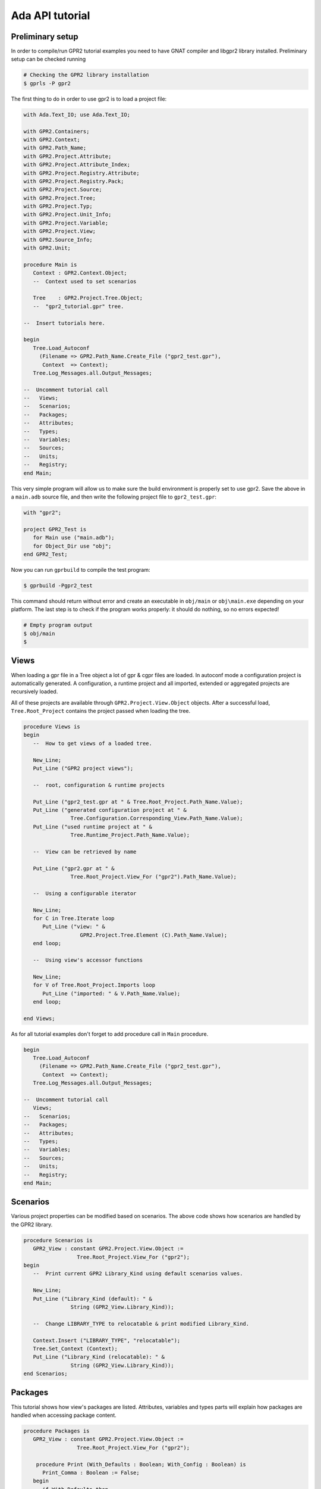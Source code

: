 ****************
Ada API tutorial
****************

Preliminary setup
=================

In order to compile/run GPR2 tutorial examples you need to have GNAT compiler
and libgpr2 library installed. Preliminary setup can be checked running

.. code-block:: shell

   # Checking the GPR2 library installation
   $ gprls -P gpr2


The first thing to do in order to use gpr2 is to load a project file:

.. code-block:: ada

   with Ada.Text_IO; use Ada.Text_IO;

   with GPR2.Containers;
   with GPR2.Context;
   with GPR2.Path_Name;
   with GPR2.Project.Attribute;
   with GPR2.Project.Attribute_Index;
   with GPR2.Project.Registry.Attribute;
   with GPR2.Project.Registry.Pack;
   with GPR2.Project.Source;
   with GPR2.Project.Tree;
   with GPR2.Project.Typ;
   with GPR2.Project.Unit_Info;
   with GPR2.Project.Variable;
   with GPR2.Project.View;
   with GPR2.Source_Info;
   with GPR2.Unit;

   procedure Main is
      Context : GPR2.Context.Object;
      --  Context used to set scenarios

      Tree    : GPR2.Project.Tree.Object;
      --  "gpr2_tutorial.gpr" tree.

   --  Insert tutorials here.

   begin
      Tree.Load_Autoconf
        (Filename => GPR2.Path_Name.Create_File ("gpr2_test.gpr"),
         Context  => Context);
      Tree.Log_Messages.all.Output_Messages;

   --  Uncomment tutorial call
   --   Views;
   --   Scenarios;
   --   Packages;
   --   Attributes;
   --   Types;
   --   Variables;
   --   Sources;
   --   Units;
   --   Registry;
   end Main;

This very simple program will allow us to make sure the build environment is
properly set to use gpr2. Save the above in a ``main.adb`` source file,
and then write the following project file to ``gpr2_test.gpr``:

.. code-block:: ada

   with "gpr2";

   project GPR2_Test is
      for Main use ("main.adb");
      for Object_Dir use "obj";
   end GPR2_Test;

Now you can run ``gprbuild`` to compile the test program:

.. code-block:: shell

    $ gprbuild -Pgpr2_test

This command should return without error and create an executable in
``obj/main`` or ``obj\main.exe`` depending on your platform. The last step is
to check if the program works properly: it should do nothing, so no errors
expected!

.. code-block:: shell

   # Empty program output
   $ obj/main
   $


Views
=====

When loading a gpr file in a Tree object a lot of gpr & cgpr files are loaded.
In autoconf mode a configuration project is automatically generated.
A configuration, a runtime project and all imported,
extended or aggregated projects are recursively loaded.

All of these projects are available through ``GPR2.Project.View.Object`` objects.
After a successful load, ``Tree.Root_Project`` contains the project passed when loading the tree.

.. code-block:: ada

   procedure Views is
   begin
      --  How to get views of a loaded tree.
      
      New_Line;
      Put_Line ("GPR2 project views");
      
      --  root, configuration & runtime projects
      
      Put_Line ("gpr2_test.gpr at " & Tree.Root_Project.Path_Name.Value);
      Put_Line ("generated configuration project at " &
                  Tree.Configuration.Corresponding_View.Path_Name.Value);
      Put_Line ("used runtime project at " &
                  Tree.Runtime_Project.Path_Name.Value);
      
      --  View can be retrieved by name
      
      Put_Line ("gpr2.gpr at " &
                  Tree.Root_Project.View_For ("gpr2").Path_Name.Value);

      --  Using a configurable iterator
 
      New_Line;
      for C in Tree.Iterate loop
         Put_Line ("view: " &
                     GPR2.Project.Tree.Element (C).Path_Name.Value);
      end loop;
      
      --  Using view's accessor functions
      
      New_Line;
      for V of Tree.Root_Project.Imports loop
         Put_Line ("imported: " & V.Path_Name.Value);
      end loop;
      
   end Views;

As for all tutorial examples don't forget to add procedure call in ``Main`` procedure.

.. code-block:: ada

   begin
      Tree.Load_Autoconf
        (Filename => GPR2.Path_Name.Create_File ("gpr2_test.gpr"),
         Context  => Context);
      Tree.Log_Messages.all.Output_Messages;

   --  Uncomment tutorial call
      Views;
   --   Scenarios;
   --   Packages;
   --   Attributes;
   --   Types;
   --   Variables;
   --   Sources;
   --   Units;
   --   Registry;
   end Main;


Scenarios
=========

Various project properties can be modified based on scenarios.
The above code shows how scenarios are handled by the GPR2 library.

.. code-block:: ada

   procedure Scenarios is
      GPR2_View : constant GPR2.Project.View.Object :=
                    Tree.Root_Project.View_For ("gpr2");
   begin
      --  Print current GPR2 Library_Kind using default scenarios values.

      New_Line;
      Put_Line ("Library_Kind (default): " &
                  String (GPR2_View.Library_Kind));

      --  Change LIBRARY_TYPE to relocatable & print modified Library_Kind.

      Context.Insert ("LIBRARY_TYPE", "relocatable");
      Tree.Set_Context (Context);
      Put_Line ("Library_Kind (relocatable): " &
                  String (GPR2_View.Library_Kind));
   end Scenarios;


Packages
========

This tutorial shows how view's packages are listed.
Attributes, variables and types parts will explain how packages are handled
when accessing package content.

.. code-block:: ada

   procedure Packages is
      GPR2_View : constant GPR2.Project.View.Object :=
                    Tree.Root_Project.View_For ("gpr2");

       procedure Print (With_Defaults : Boolean; With_Config : Boolean) is
         Print_Comma : Boolean := False;
      begin
         if With_Defaults then
            Put ("including packages defined by default values: ");
         end if;
         if With_Config then
            Put ("including packages defined by configuration file: ");
         end if;
         for Id of GPR2_View.Packages (With_Defaults, With_Config) loop
            if Print_Comma then
               Put (", ");
            end if;
            Print_Comma := True;
            Put (GPR2.Image (Id));
         end loop;
         New_Line;
      end Print;
   begin
      New_Line;
      Put_Line ("GPR2 project packages");
      Print (False, False);
      Print (True, False);
      Print (False, True);
   end Packages;


Attributes
==========

This tutorial shows how attributes can be accessed or listed.

.. code-block:: ada

   procedure Attributes is
      GPR2_View : constant GPR2.Project.View.Object :=
                    Tree.Root_Project.View_For ("gpr2");

      procedure Print (Attribute : GPR2.Project.Attribute.Object);
      procedure Print (Attribute : GPR2.Project.Attribute.Object) is
         use GPR2;
         use GPR2.Project.Registry.Attribute;
      begin
         Put ("for " & Image (Attribute.Name.Id.Attr));
         if Attribute.Has_Index then
            Put (" (""" & Attribute.Index.Text & """");
            if Attribute.Index.Has_At_Pos then
               Put (" at " & Attribute.Index.At_Pos'Image);
            end if;
            Put (")");
         end if;
         if Attribute.Kind = GPR2.Project.Registry.Attribute.Single then
            Put (" use """ & Attribute.Value.Text & """");
            if Attribute.Value.Has_At_Pos then
               Put (" at " & Attribute.Value.At_Pos'Image);
            end if;
         else
            Put (" use " & GPR2.Containers.Image (Attribute.Values));
         end if;
         Put (";");
         if Attribute.Is_Default then
            Put (" -- default value");
         end if;
         if Attribute.Is_From_Config then
            Put (" -- from configuration project");
         end if;
         New_Line;
      end Print;

   begin
      New_Line;
      Put_Line ("Compiler.Default_Switches (""Ada"") attribute");
      Print
        (GPR2_View.Attribute
           (Name  => GPR2.Project.Registry.Attribute.Compiler.Default_Switches,
            Index => GPR2.Project.Attribute_Index.Create (GPR2.Ada_Language)));

      New_Line;
      Put_Line ("GPR2 project attributes");
      for Attribute of GPR2_View.Attributes loop
         Print (Attribute);
      end loop;
   end Attributes;


Types
=====

This tutorial shows how variables types can be accessed/listed.

.. code-block:: ada

   procedure Types is
      GPR2_View : constant GPR2.Project.View.Object :=
                    Tree.Root_Project.View_For ("gpr2");
 
      procedure Print (Typ : GPR2.Project.Typ.Object) is
         Print_Comma : Boolean := False;
      begin
         Put (String (Typ.Name.Text) & ", values: ");
         for Value of Typ.Values loop
            if Print_Comma then
               Put (", ");
            else
               Print_Comma := True;
            end if;
            Put (Value.Text);
         end loop;
         New_Line;
      end Print;
   begin
      New_Line;
      Put_Line ("GPR2 project types");
      Print (GPR2_View.Typ ("bool"));

      New_Line;
      Put_Line ("GPR2 project types");
      if GPR2_View.Has_Types then
         for Typ of GPR2_View.Types loop
            Print (Typ);
         end loop;
      end if;
   end Types;


Variables
=========

This tutorial shows how project level or packages variables can be accessed/listed.

.. code-block:: ada

   procedure Variables is
      GPR2_View : constant GPR2.Project.View.Object :=
                    Tree.Root_Project.View_For ("gpr2");

      procedure Print (Variable : GPR2.Project.Variable.Object);
      procedure Print (Variable : GPR2.Project.Variable.Object) is
         use GPR2.Project.Registry.Attribute; --  "=" function visibility
      begin
         Put (String (Variable.Name.Text));
         if Variable.Has_Type then
            Put (", type: " & String (Variable.Typ.Name.Text));
         else
            Put (" with no type");
         end if;
         if Variable.Kind = GPR2.Project.Registry.Attribute.Single then
            Put (", value: " & String (Variable.Value.Text));
         else
            Put (", values: " & GPR2.Containers.Image (Variable.Values));
         end if;
         New_Line;
      end Print;
   begin
      New_Line;
      Put_Line
        ("GPR2 project build & compiler.langkit_parser_options variable");
      Print (GPR2_View.Variable ("build"));
      if GPR2_View.Has_Variables
        (GPR2.Project.Registry.Pack.Compiler, "langkit_parser_options")
      then
         Print (GPR2_View.Variable
                (GPR2.Project.Registry.Pack.Compiler,
                   "langkit_parser_options"));
      end if;

      New_Line;
      Put_Line ("GPR2 project variables");
      if GPR2_View.Has_Variables then
         for Variable of GPR2_View.Variables loop
            Print (Variable);
         end loop;
      end if;

      New_Line;
      Put_Line ("GPR2 project Compiler package variables");
      if GPR2_View.Has_Variables (GPR2.Project.Registry.Pack.Compiler) then
         for Variable of
           GPR2_View.Variables (GPR2.Project.Registry.Pack.Compiler) loop
            Print (Variable);
         end loop;
      end if;
   end Variables;


Sources
=======

This tutorial shows how projects sources are parsed, listed, accessed.

.. code-block:: ada

   procedure Sources is
      GPR2_View : constant GPR2.Project.View.Object :=
                    Tree.Root_Project.View_For ("gpr2");
      Source    : GPR2.Project.Source.Object;
      Part      : GPR2.Project.Source.Source_Part;
      use GPR2.Unit;
   begin

      --  Update_sources required after load to to get a source unless
      --  Tree.For_Each_Source or View.Sources was called.

      Source := GPR2_View.Source ("gpr2-project-tree.ads");
      if not Source.Is_Defined then
         Tree.Update_Sources
           (Stop_On_Error => True,
            With_Runtime  => False,
            Backends      => GPR2.Source_Info.All_Backends);

         Source := GPR2_View.Source ("gpr2-project-tree.ads");
      end if;

      New_Line;
      Put_Line ("gpr2-project-tree.ads source");
      Source := GPR2_View.Source ("gpr2-project-tree.ads");
      Put_Line (" kind is " & Source.Kind'Image);
      Put_Line (" unit name is " & String (Source.Unit_Name));

      if Source.Has_Other_Part then
         Put_Line
           (" other part is"
            & String (Source.Other_Part.Source.Path_Name.Simple_Name));
      end if;

      --  Separate file.

      Source := GPR2_View.Source ("gpr2-project-tree-load_autoconf.adb");
      if Source.Is_Defined and then Source.Kind = GPR2.Unit.S_Separate then
         Put_Line ("gpr2-project-tree-load_autoconf.adb unit name is "
                   & String (Source.Unit_Name));
         Part := Source.Separate_From (GPR2.No_Index);
         Put_Line ("gpr2-project-tree-load_autoconf.adb separate from "
                   & String (Part.Source.Path_Name.Simple_Name));
      end if;
   end Sources;


Units
=====

This tutorial shows how units are listed & accessed

.. code-block:: ada

   procedure Units is
      GPR2_View : constant GPR2.Project.View.Object :=
                    Tree.Root_Project.View_For ("gpr2");
      Unit : GPR2.Project.Unit_Info.Object :=
               GPR2_View.Unit ("gpr2.project.tree");

      procedure Print
        (Prefix : String; SUI : GPR2.Unit.Source_Unit_Identifier) is
         use GPR2;
      begin
         Put (Prefix & String (SUI.Source.Simple_Name));
         if SUI.Index /= No_Index then
            Put (" at " & SUI.Index'Image);
         end if;
         New_Line;
      end Print;
   begin
      if GPR2_View.Units.Is_Empty then

         --  Update_sources required after load to get a source or unit
         --  unless Tree.For_Each_Source or View.Sources was called.
         Put_Line ("Tree.Update_Sources");

         Tree.Update_Sources
           (Stop_On_Error => True,
            With_Runtime  => False,
            Backends      => GPR2.Source_Info.All_Backends);

      end if;

      Unit := GPR2_View.Unit ("gpr2.project.tree");

      New_Line;
      Put_Line ("Unit:" & String (Unit.Name));
      if Unit.Has_Spec then
         Print (" Specification in ", Unit.Spec);
      end if;
      if Unit.Has_Body then
         Print (" Body in ", Unit.Main_Body);
      end if;
      declare
         Separates : constant GPR2.Unit.Source_Unit_Vectors.Vector :=
                       Unit.Separates;
      begin
         if not Separates.Is_Empty then
            for S of Separates loop
               Print (" Separate in ", S);
            end loop;
         end if;
      end;
    end Units;


Custom packages & attributes
============================

This tutorial shows as custom packages & attributes can be added to gpr2
package/attribute registry. This should be done before loading projects.

.. code-block:: ada

   procedure Registry is
      use GPR2;

      Custom_Package_Id   : constant Package_Id := +"custom";
      Custom_Attribute_Id : constant Q_Attribute_Id :=
                              (Custom_Package_Id, +"new_attribute");
   begin
      --  Add package

      Project.Registry.Pack.Add
        (Name     => Custom_Package_Id,
         Projects => GPR2.Project.Registry.Pack.Everywhere);

      --  Add new attribute
      GPR2.Project.Registry.Attribute.Add
        (Name                 => Custom_Attribute_Id,
         Index_Type           =>
           Project.Registry.Attribute.FileGlob_Or_Language_Index,
         Index_Optional       => True,
         Value                => Project.Registry.Attribute.List,
         Value_Case_Sensitive => True,
         Is_Allowed_In        => Project.Registry.Attribute.Everywhere,
         Config_Concatenable  => True);
   end Registry;
